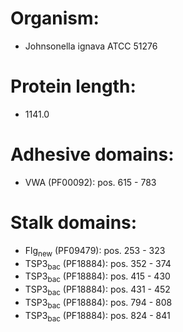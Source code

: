 * Organism:
- Johnsonella ignava ATCC 51276
* Protein length:
- 1141.0
* Adhesive domains:
- VWA (PF00092): pos. 615 - 783
* Stalk domains:
- Flg_new (PF09479): pos. 253 - 323
- TSP3_bac (PF18884): pos. 352 - 374
- TSP3_bac (PF18884): pos. 415 - 430
- TSP3_bac (PF18884): pos. 431 - 452
- TSP3_bac (PF18884): pos. 794 - 808
- TSP3_bac (PF18884): pos. 824 - 841

